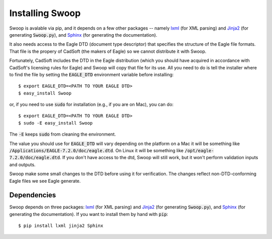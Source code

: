 Installing Swoop
================

Swoop is avalable via pip, and it depends on a few other packages -- namely
`lxml <http://lxml.de/>`_ (for XML parsing) and `Jinja2
<http://jinja.pocoo.org/docs/dev/>`_ (for generating :code:`Swoop.py`), and
`Sphinx <http://sphinx-doc.org/>`_ (for generating the documentation).

It also needs access to the Eagle DTD (document type
descriptor) that specifies the structure of the Eagle file formats.  That file
is the propery of CadSoft (the makers of Eagle) so we cannot distribute it with
Swoop.

Fortunately, CadSoft includes the DTD in the Eagle distribution (which you
should have acquired in accordance with CadSoft's licensing rules for Eagle)
and Swoop will copy that file for its use.  All you need to do is tell the
installer where to find the file by setting the :code:`EAGLE_DTD` environment
variable before installing::

  $ export EAGLE_DTD=<PATH TO YOUR EAGLE DTD>
  $ easy_install Swoop

or, if you need to use :code:`sudo` for installation (e.g., if you are on Mac), you can do::

  $ export EAGLE_DTD=<PATH TO YOUR EAGLE DTD>
  $ sudo -E easy_install Swoop

The :code:`-E` keeps :code:`sudo` from cleaning the environment.

The value you should use for :code:`EAGLE_DTD` will vary depending on the
platform on a Mac it will be something like
:code:`/Applications/EAGLE-7.2.0/doc/eagle.dtd`.  On Linux it will be something
like :code:`/opt/eagle-7.2.0/doc/eagle.dtd`.  If you don't have access to the
dtd, Swoop will still work, but it won't perform validation inputs and outputs.
   
Swoop make some small changes to the DTD before using it for verification.  The
changes reflect non-DTD-conforming Eagle files we see Eagle generate.

Dependencies
------------

Swoop depends on three packages: `lxml <http://lxml.de/>`_ (for XML parsing) and `Jinja2 <http://jinja.pocoo.org/docs/dev/>`_  (for
generating :code:`Swoop.py`), and `Sphinx <http://sphinx-doc.org/>`_ (for generating the documentation).  If you want to install them by hand with :code:`pip`::

  $ pip install lxml jinja2 Sphinx


